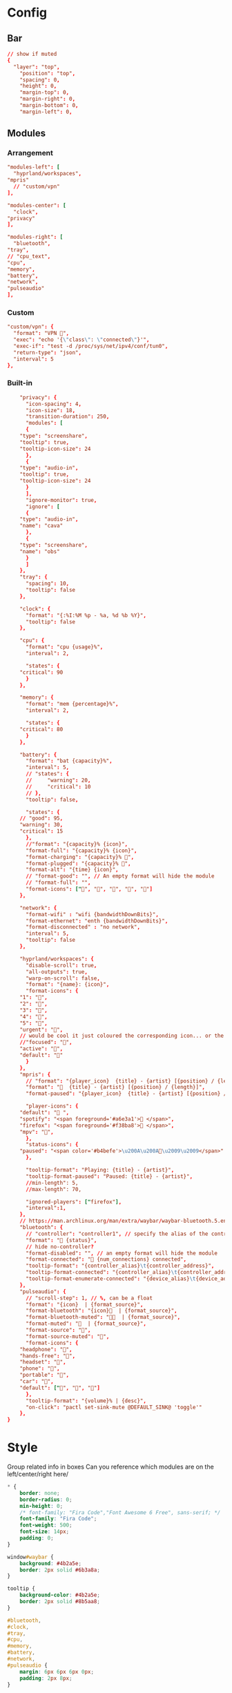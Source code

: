 * Config
:PROPERTIES:
:header-args: :tangle ~/.config/waybar/config.jsonc :comments link
:END:

** Bar
#+begin_src conf
// show if muted
{
  "layer": "top",
    "position": "top",
    "spacing": 0,
    "height": 0,
    "margin-top": 0,
    "margin-right": 0,
    "margin-bottom": 0,
    "margin-left": 0,
#+end_src

** Modules
*** Arrangement

#+begin_src conf
"modules-left": [
  "hyprland/workspaces",
"mpris"
  // "custom/vpn"
],

"modules-center": [
  "clock",
"privacy"
],

"modules-right": [
  "bluetooth",
"tray",
// "cpu_text",
"cpu",
"memory",
"battery",
"network",
"pulseaudio"
],
#+end_src

*** Custom
#+begin_src conf
"custom/vpn": {
  "format": "VPN ",
  "exec": "echo '{\"class\": \"connected\"}'",
  "exec-if": "test -d /proc/sys/net/ipv4/conf/tun0",
  "return-type": "json",
  "interval": 5
},
#+end_src

*** Built-in
#+begin_src conf
    "privacy": {
      "icon-spacing": 4,
      "icon-size": 18,
      "transition-duration": 250,
      "modules": [
      {
	"type": "screenshare",
	"tooltip": true,
	"tooltip-icon-size": 24
      },
      {
	"type": "audio-in",
	"tooltip": true,
	"tooltip-icon-size": 24
      }
      ],
      "ignore-monitor": true,
      "ignore": [
      {
	"type": "audio-in",
	"name": "cava"
      },
      {
	"type": "screenshare",
	"name": "obs"
      }
      ]
    },
    "tray": {
      "spacing": 10,
      "tooltip": false
    },

    "clock": {
      "format": "{:%I:%M %p - %a, %d %b %Y}",
      "tooltip": false
    },

    "cpu": {
      "format": "cpu {usage}%",
      "interval": 2,

      "states": {
	"critical": 90
      }
    },

    "memory": {
      "format": "mem {percentage}%",
      "interval": 2,

      "states": {
	"critical": 80
      }
    },

    "battery": {
      "format": "bat {capacity}%",
      "interval": 5,
      // "states": {
      //     "warning": 20,
      //     "critical": 10
      // },
      "tooltip": false,

      "states": {
	// "good": 95,
	"warning": 30,
	"critical": 15
      },
      //"format": "{capacity}% {icon}",
      "format-full": "{capacity}% {icon}",
      "format-charging": "{capacity}% ",
      "format-plugged": "{capacity}% ",
      "format-alt": "{time} {icon}",
      // "format-good": "", // An empty format will hide the module
      // "format-full": "",
      "format-icons": ["", "", "", "", ""]
    },

    "network": {
      "format-wifi" : "wifi {bandwidthDownBits}",
      "format-ethernet": "enth {bandwidthDownBits}",
      "format-disconnected" : "no network",
      "interval": 5,
      "tooltip": false
    },

    "hyprland/workspaces": {
      "disable-scroll": true,
      "all-outputs": true,
      "warp-on-scroll": false,
      "format": "{name}: {icon}",
      "format-icons": {
	"1": "",
	"2": "",
	"3": "",
	"4": "",
	"5": "",
	"urgent": "",
	// would be cool it just coloured the corresponding icon... or the background or line at the top...
	//"focused": "",
	"active": "",
	"default": ""
      }
    },
    "mpris": {
      // "format": "{player_icon}  {title} - {artist} [{position} / {length}]",
      "format": "🎵  {title} - {artist} [{position} / {length}]",
      "format-paused": "{player_icon}  {title} - {artist} [{position} / {length}]",

      "player-icons": {
	"default": "󰝚 ",
	"spotify": "<span foreground='#a6e3a1'>󰓇 </span>",
	"firefox": "<span foreground='#f38ba8'>󰗃 </span>",
	"mpv": "",
      },
      "status-icons": {
	"paused": "<span color='#b4befe'>\u200A\u200A󰏤\u2009\u2009</span>"
      },

      "tooltip-format": "Playing: {title} - {artist}",
      "tooltip-format-paused": "Paused: {title} - {artist}",
      //min-length": 5,
      //max-length": 70,

      "ignored-players": ["firefox"],
      "interval":1,
    },
    // https://man.archlinux.org/man/extra/waybar/waybar-bluetooth.5.en
    "bluetooth": {
      // "controller": "controller1", // specify the alias of the controller if there are more than 1 on the system
      "format": " {status}",
      // hide no-controller?
      "format-disabled": "", // an empty format will hide the module
      "format-connected": " {num_connections} connected",
      "tooltip-format": "{controller_alias}\t{controller_address}",
      "tooltip-format-connected": "{controller_alias}\t{controller_address}\n\n{device_enumerate}",
      "tooltip-format-enumerate-connected": "{device_alias}\t{device_address}"
    },
    "pulseaudio": {
      // "scroll-step": 1, // %, can be a float
      "format": "{icon}  | {format_source}",
      "format-bluetooth": "{icon}  | {format_source}",
      "format-bluetooth-muted": "  | {format_source}",
      "format-muted": "  | {format_source}",
      "format-source": "",
      "format-source-muted": "",
      "format-icons": {
	"headphone": "",
	"hands-free": "",
	"headset": "",
	"phone": "",
	"portable": "",
	"car": "",
	"default": ["", "", ""]
      },
      "tooltip-format": "{volume}% | {desc}",
      "on-click": "pactl set-sink-mute @DEFAULT_SINK@ 'toggle'"
    },
}
#+end_src



* Style
:PROPERTIES:
:header-args: :tangle ~/.config/waybar/style.css
:END:


Group related info in boxes
Can you reference which modules are on the left/center/right here/

#+begin_src css
,* {
    border: none;
    border-radius: 0;
    min-height: 0;
    /* font-family: "Fira Code","Font Awesome 6 Free", sans-serif; */
    font-family: "Fira Code";
    font-weight: 500;
    font-size: 14px;
    padding: 0;
}

window#waybar {
    background: #4b2a5e;
    border: 2px solid #6b3a8a;
}

tooltip {
    background-color: #4b2a5e;
    border: 2px solid #8b5aa8;
}

#bluetooth,
#clock,
#tray,
#cpu,
#memory,
#battery,
#network,
#pulseaudio {
    margin: 6px 6px 6px 0px;
    padding: 2px 8px;
}

#workspaces {
    background-color: #5a3a7e;
    margin: 6px 0px 6px 6px;
    border: 2px solid #7a4a9e;
}

#workspaces button {
    all: initial;
    min-width: 0;
    box-shadow: inset 0 -3px transparent;
    padding: 2px 4px;
    color: #e1c3f0;
}

#workspaces button.focused {
    color: #f0d1ff;
}

#workspaces button.urgent {
    background-color: #d35dae;
}

#clock {
    background-color: #5a3a7e;
    border: 2px solid #7a4a9e;
    color: #f0d1ff;
}

#mpris {
    background-color: #5a3a7e;
    border: 2px solid #7a4a9e;
    color: #f0d1ff;
    margin: 6px 0px 6px 6px;
    border: 2px solid #7a4a9e;
}

#tray {
    background-color: #f0d1ff;
    border: 2px solid #e1c3f0;
}

#battery {
    background-color: #d35dae;
    border: 2px solid #e1c3f0;
    color: #8c4a8e;
}

#bluetooth,
#cpu,
#memory,
#network,
#pulseaudio {
    background-color: #f0d1ff;
    border: 2px solid #e1c3f0;
    color: #4b2a5e;
}

#cpu.critical,
#memory.critical {
    background-color: #f0d1ff;
    border: 2px solid #e1c3f0;
    color: #d35dae;
}

#battery.warning,
#battery.critical,
#battery.urgent {
    background-color: #f0d1ff;
    border: 2px solid #e1c3f0;
    color: #d35dae;
}

#+end_src
